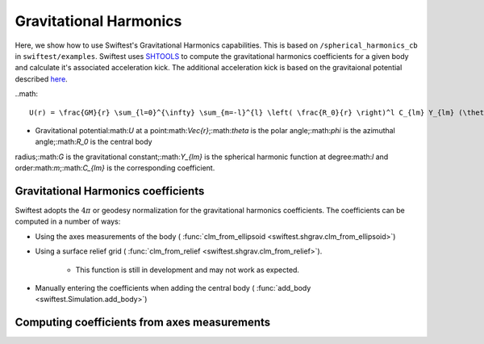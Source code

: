 ##########################
Gravitational Harmonics
##########################

Here, we show how to use Swiftest's Gravitational Harmonics capabilities. This is based on ``/spherical_harmonics_cb`` 
in ``swiftest/examples``. Swiftest uses `SHTOOLS <https://shtools.github.io/SHTOOLS/>`__ to compute the gravitational 
harmonics coefficients for a given body and calculate it's associated acceleration kick. The additional acceleration 
kick is based on the gravitaional potential described `here <https://sseh.uchicago.edu/doc/Weiczorek_2015.pdf>`__.

..math::

    U(r) = \frac{GM}{r} \sum_{l=0}^{\infty} \sum_{m=-l}^{l} \left( \frac{R_0}{r} \right)^l C_{lm} Y_{lm} (\theta, \phi) \label{grav_pot}

* Gravitational potential:math:`U` at a point:math:`\Vec{r}`;:math:`\theta` is the polar angle;:math:`\phi` is the azimuthal angle;:math:`R_0` is the central body 
radius;:math:`G` is the gravitational constant;:math:`Y_{lm}` is the spherical harmonic function at degree:math:`l` and order:math:`m`;:math:`C_{lm}` is the corresponding coefficient.


Gravitational Harmonics coefficients
=====================================

Swiftest adopts the :math:`4\pi` or geodesy normalization for the gravitational harmonics coefficients.
The coefficients can be computed in a number of ways: 

- Using the axes measurements of the body ( :func:`clm_from_ellipsoid <swiftest.shgrav.clm_from_ellipsoid>`)
  
- Using a surface relief grid ( :func:`clm_from_relief <swiftest.shgrav.clm_from_relief>`). 
  
   - This function is still in development and may not work as expected.
  
- Manually entering the coefficients when adding the central body ( :func:`add_body <swiftest.Simulation.add_body>`)



Computing coefficients from axes measurements
===============================================

.. .. toctree::
..    :maxdepth: 2
..    :hidden: